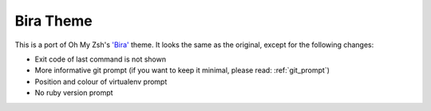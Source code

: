 .. _bira:

Bira Theme
==========

This is a port of Oh My Zsh's `'Bira' <https://github.com/ohmyzsh/ohmyzsh/blob/master/themes/bira.zsh-theme>`_ theme. It looks the same as the original, except for the following changes:


* Exit code of last command is not shown
* More informative git prompt (if you want to keep it minimal, please read: :ref:`git_prompt`)
* Position and colour of virtualenv prompt
* No ruby version prompt
